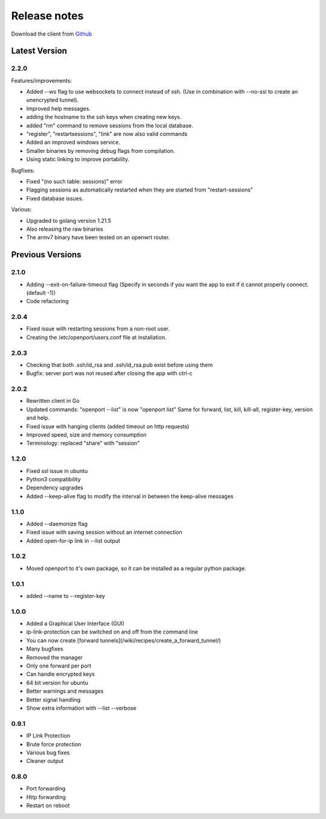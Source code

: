 Release notes
=============

Download the client from `Github <https://github.com/openportio/openport-go/releases>`_

Latest Version
--------------

2.2.0
+++++

Features/improvements:

- Added --ws flag to use websockets to connect instead of ssh. (Use in combination with --no-ssl to create an unencrypted tunnel).
- Improved help messages.
- adding the hostname to the ssh keys when creating new keys.
- added "rm" command to remove sessions from the local database.
- "register", "restartsessions", "link" are now also valid commands
- Added an improved windows service.
- Smaller binaries by removing debug flags from compilation.
- Using static linking to improve portability.

Bugfixes:

- Fixed "(no such table: sessions)" error
- Flagging sessions as automatically restarted when they are started from "restart-sessions"
- Fixed database issues.

Various:

- Upgraded to golang version 1.21.5
- Also releasing the raw binaries
- The armv7 binary have been tested on an openwrt router.


Previous Versions
-----------------


2.1.0
+++++++++
- Adding --exit-on-failure-timeout flag (Specify in seconds if you want the app to exit if it cannot properly connect. (default -1))
- Code refactoring


2.0.4
+++++++++
- Fixed issue with restarting sessions from a non-root user.
- Creating the /etc/openport/users.conf file at installation.


2.0.3
+++++++++

- Checking that both .ssh/id_rsa and .ssh/id_rsa.pub exist before using them
- Bugfix: server port was not reused after closing the app with ctrl-c


2.0.2
+++++++++

- Rewritten client in Go
- Updated commands: "openport --list" is now "openport list"
  Same for forward, list, kill, kill-all, register-key, version and help.
- Fixed issue with hanging clients (added timeout on http requests)
- Improved speed, size and memory consumption
- Terminology: replaced "share" with "session"


1.2.0
+++++++++

- Fixed ssl issue in ubuntu
- Python3 compatibility
- Dependency upgrades
- Added --keep-alive flag to modify the interval in between the keep-alive messages

1.1.0
+++++++++

- Added --daemonize flag
- Fixed issue with saving session without an internet connection
- Added open-for-ip link in --list output


1.0.2
+++++++++

- Moved openport to it's own package, so it can be installed as a regular python package.


1.0.1
+++++++++

- added --name to --register-key

1.0.0
+++++++++

- Added a Graphical User Interface (GUI)
- ip-link-protection can be switched on and off from the command line
- You can now create [forward tunnels](/wiki/recipes/create_a_forward_tunnel/)
- Many bugfixes
- Removed the manager
- Only one forward per port
- Can handle encrypted keys
- 64 bit version for ubuntu
- Better warnings and messages
- Better signal handling
- Show extra information with --list --verbose

0.9.1
+++++++++

- IP Link Protection
- Brute force protection
- Various bug fixes
- Cleaner output


0.8.0
+++++++++

- Port forwarding
- Http forwarding
- Restart on reboot

